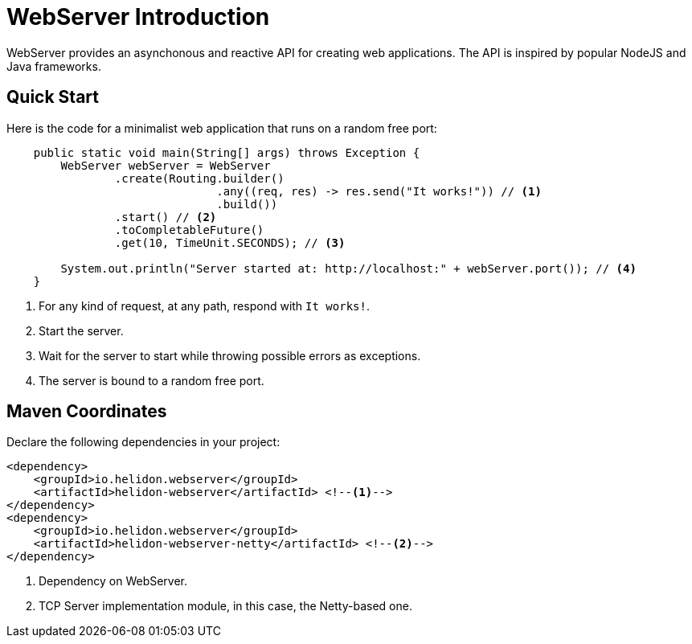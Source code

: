 ///////////////////////////////////////////////////////////////////////////////

    Copyright (c) 2018 Oracle and/or its affiliates. All rights reserved.

    Licensed under the Apache License, Version 2.0 (the "License");
    you may not use this file except in compliance with the License.
    You may obtain a copy of the License at

        http://www.apache.org/licenses/LICENSE-2.0

    Unless required by applicable law or agreed to in writing, software
    distributed under the License is distributed on an "AS IS" BASIS,
    WITHOUT WARRANTIES OR CONDITIONS OF ANY KIND, either express or implied.
    See the License for the specific language governing permissions and
    limitations under the License.

///////////////////////////////////////////////////////////////////////////////

= WebServer Introduction
:pagename: webserver-introduction
:description: Helidon Reactive WebServer Introduction
:keywords: helidon, reactive, reactive streams, reactive java, reactive webserver

WebServer provides an asynchonous and reactive API for creating web applications. 
The API is inspired by popular NodeJS and Java frameworks.

== Quick Start

Here is the code for a minimalist web application that runs on a random free port:

[source,java]
----
    public static void main(String[] args) throws Exception {
        WebServer webServer = WebServer
                .create(Routing.builder()
                               .any((req, res) -> res.send("It works!")) // <1>
                               .build())
                .start() // <2>
                .toCompletableFuture()
                .get(10, TimeUnit.SECONDS); // <3>

        System.out.println("Server started at: http://localhost:" + webServer.port()); // <4>
    }
----

<1> For any kind of request, at any path, respond with `It works!`.
<2> Start the server.
<3> Wait for the server to start while throwing possible errors as exceptions.
<4> The server is bound to a random free port.

== Maven Coordinates

Declare the following dependencies in your project:

[source,xml,subs="verbatim,attributes"]
----
<dependency>
    <groupId>io.helidon.webserver</groupId>
    <artifactId>helidon-webserver</artifactId> <!--1-->
</dependency>
<dependency>
    <groupId>io.helidon.webserver</groupId>
    <artifactId>helidon-webserver-netty</artifactId> <!--2-->
</dependency>
----

<1> Dependency on WebServer.
<2> TCP Server implementation module, in this case, the Netty-based one.
